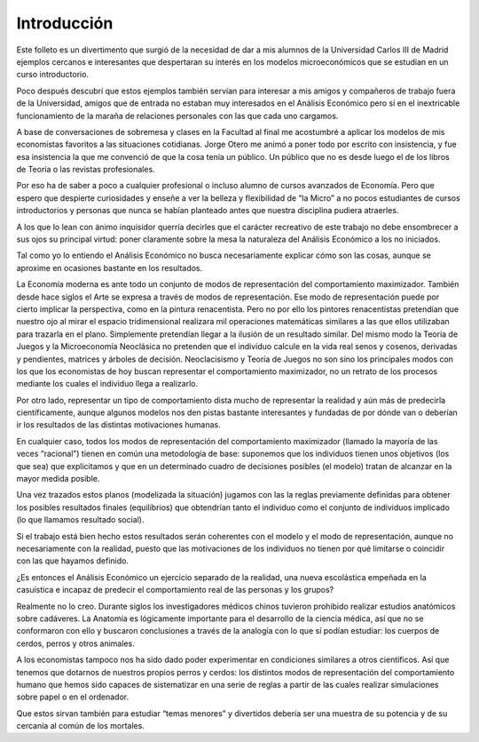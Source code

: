 
============
Introducción
============

Este folleto es un divertimento que surgió de la necesidad de dar a mis alumnos
de la Universidad Carlos III de Madrid ejemplos cercanos e interesantes que
despertaran su interés en los modelos microeconómicos que se estudian en un
curso introductorio.

Poco después descubrí que estos ejemplos también servían para interesar a mis
amigos y compañeros de trabajo fuera de la Universidad, amigos que de entrada
no estaban muy interesados en el Análisis Económico pero sí en el inextricable
funcionamiento de la maraña de relaciones personales con las que cada uno
cargamos.

A base de conversaciones de sobremesa y clases en la Facultad al final me
acostumbré a aplicar los modelos de mis economistas favoritos a las situaciones
cotidianas. Jorge Otero me animó a poner todo por escrito con insistencia, y
fue esa insistencia la que me convenció de que la cosa tenía un público. Un
público que no es desde luego el de los libros de Teoría o las revistas
profesionales.

Por eso ha de saber a poco a cualquier profesional o incluso alumno de cursos
avanzados de Economía. Pero que espero que despierte curiosidades y enseñe a
ver la belleza y flexibilidad de “la Micro” a no pocos estudiantes de cursos
introductorios y personas que nunca se habían planteado antes que nuestra
disciplina pudiera atraerles.

A los que lo lean con ánimo inquisidor querría decirles que el carácter recreativo de este
trabajo no debe ensombrecer a sus ojos su principal virtud: poner claramente sobre la
mesa la naturaleza del Análisis Económico a los no iniciados.

Tal como yo lo entiendo el Análisis Económico no busca necesariamente explicar cómo
son las cosas, aunque se aproxime en ocasiones bastante en los resultados.

La Economía moderna es ante todo un conjunto de modos de representación del
comportamiento maximizador. También desde hace siglos el Arte se expresa a través
de modos de representación. Ese modo de representación puede por cierto implicar la
perspectiva, como en la pintura renacentista. Pero no por ello los pintores renacentistas
pretendían que nuestro ojo al mirar el espacio tridimensional realizara mil operaciones
matemáticas similares a las que ellos utilizaban para trazarla en el plano. Simplemente
pretendían llegar a la ilusión de un resultado similar. Del mismo modo la Teoría de
Juegos y la Microeconomía Neoclásica no pretenden que el individuo calcule en la vida
real senos y cosenos, derivadas y pendientes, matrices y árboles de decisión.
Neoclacisismo y Teoría de Juegos no son sino los principales modos con los que los
economistas de hoy buscan representar el comportamiento maximizador, no un retrato
de los procesos mediante los cuales el individuo llega a realizarlo.

Por otro lado, representar un tipo de comportamiento dista mucho de representar la
realidad y aún más de predecirla científicamente, aunque algunos modelos nos den
pistas bastante interesantes y fundadas de por dónde van o deberían ir los resultados de
las distintas motivaciones humanas.

En cualquier caso, todos los modos de representación del comportamiento maximizador
(llamado la mayoría de las veces “racional”) tienen en común una metodología de base:
suponemos que los individuos tienen unos objetivos (los que sea) que explicitamos y
que en un determinado cuadro de decisiones posibles (el modelo) tratan de alcanzar en
la mayor medida posible.

Una vez trazados estos planos (modelizada la situación) jugamos con las la reglas
previamente definidas para obtener los posibles resultados finales (equilibrios) que
obtendrían tanto el individuo como el conjunto de individuos implicado (lo que
llamamos resultado social).

Si el trabajo está bien hecho estos resultados serán coherentes con el modelo y el modo
de representación, aunque no necesariamente con la realidad, puesto que las
motivaciones de los individuos no tienen por qué limitarse o coincidir con las que
hayamos definido.

¿Es entonces el Análisis Económico un ejercicio separado de la realidad, una nueva
escolástica empeñada en la casuística e incapaz de predecir el comportamiento real de
las personas y los grupos?

Realmente no lo creo. Durante siglos los investigadores médicos chinos tuvieron
prohibido realizar estudios anatómicos sobre cadáveres. La Anatomía es lógicamente
importante para el desarrollo de la ciencia médica, así que no se conformaron con ello y
buscaron conclusiones a través de la analogía con lo que sí podían estudiar: los cuerpos
de cerdos, perros y otros animales.

A los economistas tampoco nos ha sido dado poder experimentar en condiciones
similares a otros científicos. Así que tenemos que dotarnos de nuestros propios perros y
cerdos: los distintos modos de representación del comportamiento humano que hemos
sido capaces de sistematizar en una serie de reglas a partir de las cuales realizar
simulaciones sobre papel o en el ordenador.

Que estos sirvan también para estudiar “temas menores” y divertidos debería ser una
muestra de su potencia y de su cercanía al común de los mortales.



